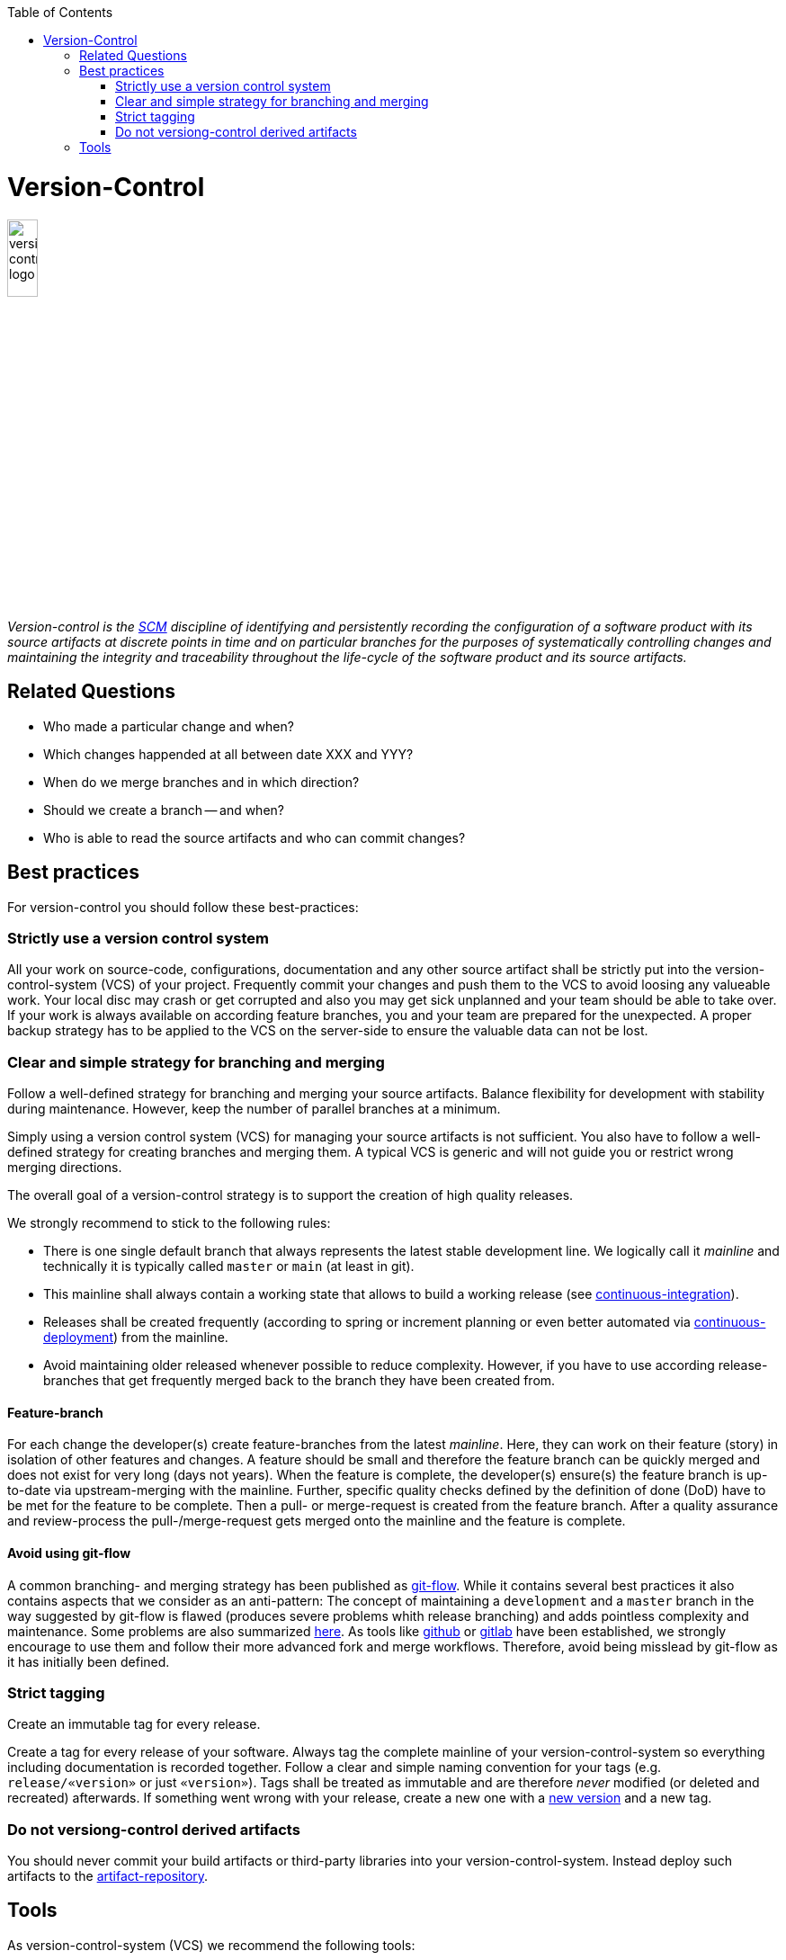 :toc: macro
toc::[]

= Version-Control

image::images/version-control.png["version-control logo",width="20%"]

_Version-control is the link:scm.asciidoc[SCM] discipline of identifying and persistently recording the configuration of a software product with its source artifacts at discrete points in time and on particular branches for the purposes of systematically controlling changes and maintaining the integrity and traceability throughout the life-cycle of the software product and its source artifacts._

== Related Questions

* Who made a particular change and when?
* Which changes happended at all between date XXX and YYY?
* When do we merge branches and in which direction?
* Should we create a branch -- and when?
* Who is able to read the source artifacts and who can commit changes?

== Best practices

For version-control you should follow these best-practices:

=== Strictly use a version control system

All your work on source-code, configurations, documentation and any other source artifact shall be strictly put into the version-control-system (VCS) of your project.
Frequently commit your changes and push them to the VCS to avoid loosing any valueable work.
Your local disc may crash or get corrupted and also you may get sick unplanned and your team should be able to take over.
If your work is always available on according feature branches, you and your team are prepared for the unexpected.
A proper backup strategy has to be applied to the VCS on the server-side to ensure the valuable data can not be lost.

=== Clear and simple strategy for branching and merging

Follow a well-defined strategy for branching and merging your source artifacts.
Balance flexibility for development with stability during maintenance.
However, keep the number of parallel branches at a minimum.


Simply using a version control system (VCS) for managing your source artifacts is not sufficient.
You also have to follow a well-defined strategy for creating branches and merging them.
A typical VCS is generic and will not guide you or restrict wrong merging directions.

The overall goal of a version-control strategy is to support the creation of high quality releases.

We strongly recommend to stick to the following rules:

* There is one single default branch that always represents the latest stable development line. We logically call it _mainline_ and technically it is typically called `master` or `main` (at least in git).
* This mainline shall always contain a working state that allows to build a working release (see link:build-management.asciidoc#continuous-integration[continuous-integration]).
* Releases shall be created frequently (according to spring or increment planning or even better automated via link:build-management.asciidoc#continuous-deployment[continuous-deployment]) from the mainline.
* Avoid maintaining older released whenever possible to reduce complexity. However, if you have to use according release-branches that get frequently merged back to the branch they have been created from.

==== Feature-branch

For each change the developer(s) create feature-branches from the latest _mainline_. Here, they can work on their feature (story) in isolation of other features and changes. A feature should be small and therefore the feature branch can be quickly merged and does not exist for very long (days not years). When the feature is complete, the developer(s) ensure(s) the feature branch is up-to-date via upstream-merging with the mainline. Further, specific quality checks defined by the definition of done (DoD) have to be met for the feature to be complete. Then a pull- or merge-request is created from the feature branch. After a quality assurance and review-process the pull-/merge-request gets merged onto the mainline and the feature is complete.

==== Avoid using git-flow

A common branching- and merging strategy has been published as https://nvie.com/posts/a-successful-git-branching-model/[git-flow].
While it contains several best practices it also contains aspects that we consider as an anti-pattern:
The concept of maintaining a `development` and a `master` branch in the way suggested by git-flow is flawed (produces severe problems whith release branching) and adds pointless complexity and maintenance.
Some problems are also summarized https://about.gitlab.com/blog/2020/03/05/what-is-gitlab-flow/[here].
As tools like https://github.com[github] or https://gitlab.com[gitlab] have been established, we strongly encourage to use them and follow their more advanced fork and merge workflows.
Therefore, avoid being misslead by git-flow as it has initially been defined.

=== Strict tagging

Create an immutable tag for every release.

Create a tag for every release of your software.
Always tag the complete mainline of your version-control-system so everything including documentation is recorded together.
Follow a clear and simple naming convention for your tags (e.g. `release/«version»` or just `«version»`).
Tags shall be treated as immutable and are therefore _never_ modified (or deleted and recreated) afterwards.
If something went wrong with your release, create a new one with a link:version-identification.asciidoc#unique-version-numbers[new version] and a new tag.

=== Do not versiong-control derived artifacts

You should never commit your build artifacts or third-party libraries into your version-control-system.
Instead deploy such artifacts to the link:artifact-management.asciidoc[artifact-repository].

== Tools

As version-control-system (VCS) we recommend the following tools:

* http://git-scm.com/[Git]
* https://github.com[github]
* https://gitlab.com[gitlab]
